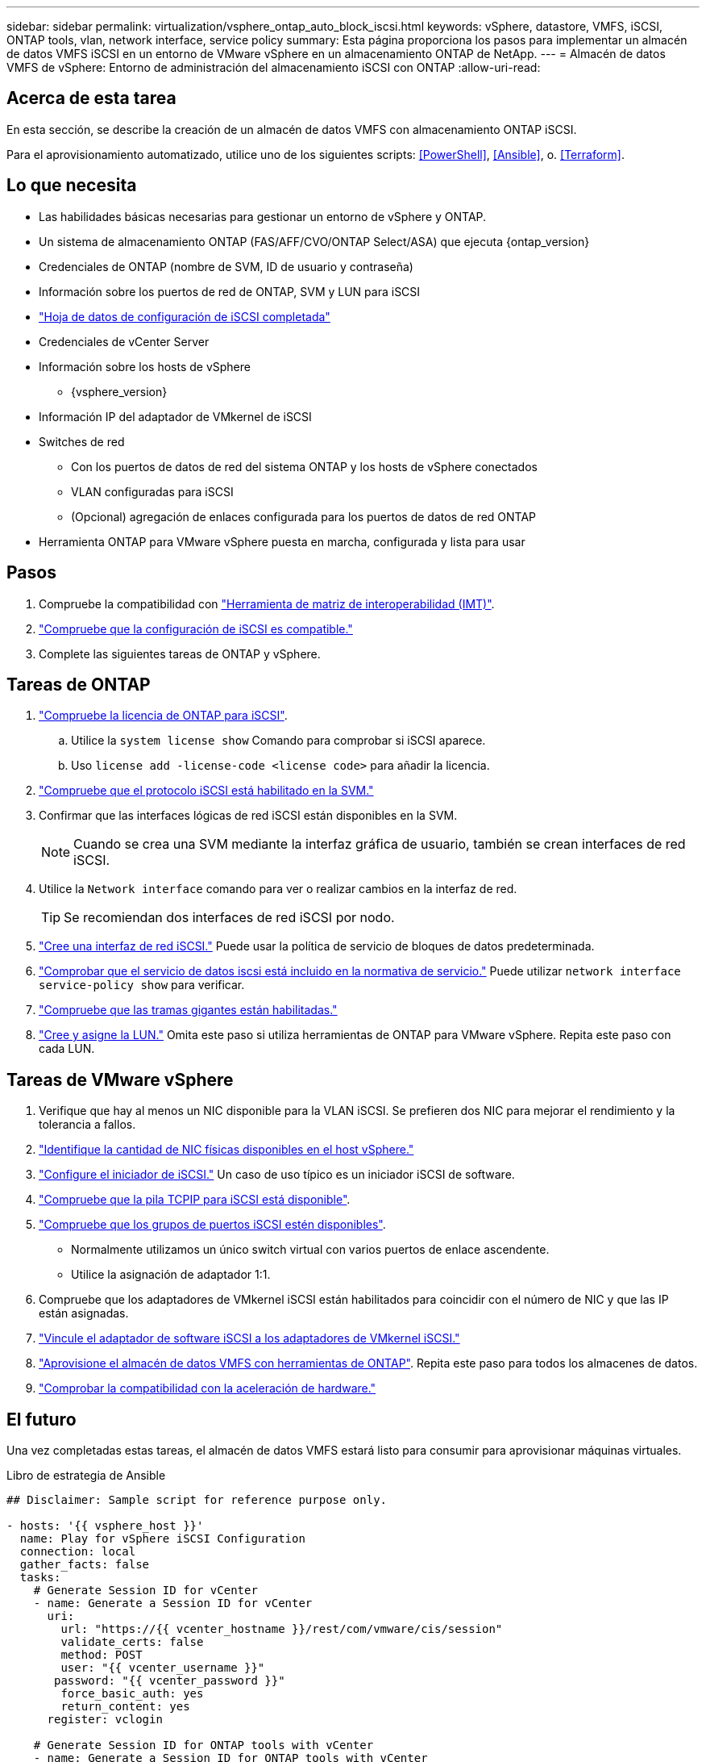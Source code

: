 ---
sidebar: sidebar 
permalink: virtualization/vsphere_ontap_auto_block_iscsi.html 
keywords: vSphere, datastore, VMFS, iSCSI, ONTAP tools, vlan, network interface, service policy 
summary: Esta página proporciona los pasos para implementar un almacén de datos VMFS iSCSI en un entorno de VMware vSphere en un almacenamiento ONTAP de NetApp. 
---
= Almacén de datos VMFS de vSphere: Entorno de administración del almacenamiento iSCSI con ONTAP
:allow-uri-read: 




== Acerca de esta tarea

En esta sección, se describe la creación de un almacén de datos VMFS con almacenamiento ONTAP iSCSI.

Para el aprovisionamiento automatizado, utilice uno de los siguientes scripts: <<PowerShell>>, <<Ansible>>, o. <<Terraform>>.



== Lo que necesita

* Las habilidades básicas necesarias para gestionar un entorno de vSphere y ONTAP.
* Un sistema de almacenamiento ONTAP (FAS/AFF/CVO/ONTAP Select/ASA) que ejecuta {ontap_version}
* Credenciales de ONTAP (nombre de SVM, ID de usuario y contraseña)
* Información sobre los puertos de red de ONTAP, SVM y LUN para iSCSI
* link:++https://docs.netapp.com/ontap-9/topic/com.netapp.doc.exp-iscsi-esx-cpg/GUID-429C4DDD-5EC0-4DBD-8EA8-76082AB7ADEC.html++["Hoja de datos de configuración de iSCSI completada"]
* Credenciales de vCenter Server
* Información sobre los hosts de vSphere
+
** {vsphere_version}


* Información IP del adaptador de VMkernel de iSCSI
* Switches de red
+
** Con los puertos de datos de red del sistema ONTAP y los hosts de vSphere conectados
** VLAN configuradas para iSCSI
** (Opcional) agregación de enlaces configurada para los puertos de datos de red ONTAP


* Herramienta ONTAP para VMware vSphere puesta en marcha, configurada y lista para usar




== Pasos

. Compruebe la compatibilidad con https://mysupport.netapp.com/matrix["Herramienta de matriz de interoperabilidad (IMT)"].
. link:++https://docs.netapp.com/ontap-9/topic/com.netapp.doc.exp-iscsi-esx-cpg/GUID-7D444A0D-02CE-4A21-8017-CB1DC99EFD9A.html++["Compruebe que la configuración de iSCSI es compatible."]
. Complete las siguientes tareas de ONTAP y vSphere.




== Tareas de ONTAP

. link:++https://docs.netapp.com/ontap-9/topic/com.netapp.doc.dot-cm-cmpr-980/system__license__show.html++["Compruebe la licencia de ONTAP para iSCSI"].
+
.. Utilice la `system license show` Comando para comprobar si iSCSI aparece.
.. Uso `license add -license-code <license code>` para añadir la licencia.


. link:++https://docs.netapp.com/ontap-9/topic/com.netapp.doc.exp-iscsi-esx-cpg/GUID-ED75D939-C45A-4546-8B22-6B765FF6083F.html++["Compruebe que el protocolo iSCSI está habilitado en la SVM."]
. Confirmar que las interfaces lógicas de red iSCSI están disponibles en la SVM.
+

NOTE: Cuando se crea una SVM mediante la interfaz gráfica de usuario, también se crean interfaces de red iSCSI.

. Utilice la `Network interface` comando para ver o realizar cambios en la interfaz de red.
+

TIP: Se recomiendan dos interfaces de red iSCSI por nodo.

. link:++https://docs.netapp.com/ontap-9/topic/com.netapp.doc.dot-cm-nmg/GUID-CEE760DF-A059-4018-BE6C-6B3A034CB377.html++["Cree una interfaz de red iSCSI."] Puede usar la política de servicio de bloques de datos predeterminada.
. link:++https://docs.netapp.com/ontap-9/topic/com.netapp.doc.dot-cm-nmg/GUID-BBC2D94B-DD3A-4029-9FCE-F71F9C157B53.html++["Comprobar que el servicio de datos iscsi está incluido en la normativa de servicio."] Puede utilizar `network interface service-policy show` para verificar.
. link:++https://docs.netapp.com/ontap-9/topic/com.netapp.doc.dot-cm-nmg/GUID-DE59CF49-3A5F-4F38-9F17-E2C16B567DC0.html++["Compruebe que las tramas gigantes están habilitadas."]
. link:++https://docs.netapp.com/ontap-9/topic/com.netapp.doc.dot-cm-sanag/GUID-D4DAC7DB-A6B0-4696-B972-7327EE99FD72.html++["Cree y asigne la LUN."] Omita este paso si utiliza herramientas de ONTAP para VMware vSphere. Repita este paso con cada LUN.




== Tareas de VMware vSphere

. Verifique que hay al menos un NIC disponible para la VLAN iSCSI. Se prefieren dos NIC para mejorar el rendimiento y la tolerancia a fallos.
. link:++https://docs.vmware.com/en/VMware-vSphere/7.0/com.vmware.vsphere.networking.doc/GUID-B2AA3EEE-2334-45FE-9A0F-1172FDDCC6A8.html++["Identifique la cantidad de NIC físicas disponibles en el host vSphere."]
. link:++https://docs.vmware.com/en/VMware-vSphere/7.0/com.vmware.vsphere.storage.doc/GUID-C476065E-C02F-47FA-A5F7-3B3F2FD40EA8.html++["Configure el iniciador de iSCSI."] Un caso de uso típico es un iniciador iSCSI de software.
. link:++https://docs.vmware.com/en/VMware-vSphere/7.0/com.vmware.vsphere.networking.doc/GUID-660423B1-3D35-4F85-ADE5-FE1D6BF015CF.html++["Compruebe que la pila TCPIP para iSCSI está disponible"].
. link:++https://docs.vmware.com/en/VMware-vSphere/7.0/com.vmware.vsphere.storage.doc/GUID-0D31125F-DC9D-475B-BC3D-A3E131251642.html++["Compruebe que los grupos de puertos iSCSI estén disponibles"].
+
** Normalmente utilizamos un único switch virtual con varios puertos de enlace ascendente.
** Utilice la asignación de adaptador 1:1.


. Compruebe que los adaptadores de VMkernel iSCSI están habilitados para coincidir con el número de NIC y que las IP están asignadas.
. link:++https://docs.vmware.com/en/VMware-vSphere/7.0/com.vmware.vsphere.storage.doc/GUID-D9B862DF-476A-4BCB-8CA5-DE6DB2A1A981.html++["Vincule el adaptador de software iSCSI a los adaptadores de VMkernel iSCSI."]
. link:++https://docs.netapp.com/vapp-98/topic/com.netapp.doc.vsc-iag/GUID-D7CAD8AF-E722-40C2-A4CB-5B4089A14B00.html++["Aprovisione el almacén de datos VMFS con herramientas de ONTAP"]. Repita este paso para todos los almacenes de datos.
. link:++https://docs.vmware.com/en/VMware-vSphere/7.0/com.vmware.vsphere.storage.doc/GUID-0520FD37-D7AD-4FBA-9A2E-E5F8211FCBBB.html++["Comprobar la compatibilidad con la aceleración de hardware."]




== El futuro

Una vez completadas estas tareas, el almacén de datos VMFS estará listo para consumir para aprovisionar máquinas virtuales.

.Libro de estrategia de Ansible
[source]
----
## Disclaimer: Sample script for reference purpose only.

- hosts: '{{ vsphere_host }}'
  name: Play for vSphere iSCSI Configuration
  connection: local
  gather_facts: false
  tasks:
    # Generate Session ID for vCenter
    - name: Generate a Session ID for vCenter
      uri:
        url: "https://{{ vcenter_hostname }}/rest/com/vmware/cis/session"
        validate_certs: false
        method: POST
        user: "{{ vcenter_username }}"
       password: "{{ vcenter_password }}"
        force_basic_auth: yes
        return_content: yes
      register: vclogin

    # Generate Session ID for ONTAP tools with vCenter
    - name: Generate a Session ID for ONTAP tools with vCenter
      uri:
        url: "https://{{ ontap_tools_ip }}:8143/api/rest/2.0/security/user/login"
        validate_certs: false
        method: POST
        return_content: yes
        body_format: json
        body:
          vcenterUserName: "{{ vcenter_username }}"
          vcenterPassword: "{{ vcenter_password }}"
      register: login

    # Get existing registered ONTAP Cluster info with ONTAP tools
    - name: Get ONTAP Cluster info from ONTAP tools
      uri:
        url: "https://{{ ontap_tools_ip }}:8143/api/rest/2.0/storage/clusters"
        validate_certs: false
        method: Get
        return_content: yes
        headers:
          vmware-api-session-id: "{{ login.json.vmwareApiSessionId }}"
      register: clusterinfo

    - name: Get ONTAP Cluster ID
      set_fact:
        ontap_cluster_id: "{{ clusterinfo.json | json_query(clusteridquery) }}"
      vars:
        clusteridquery: "records[?ipAddress == '{{ netapp_hostname }}' && type=='Cluster'].id | [0]"

    - name: Get ONTAP SVM ID
      set_fact:
        ontap_svm_id: "{{ clusterinfo.json | json_query(svmidquery) }}"
      vars:
        svmidquery: "records[?ipAddress == '{{ netapp_hostname }}' && type=='SVM' && name == '{{ svm_name }}'].id | [0]"

    - name: Get Aggregate detail
      uri:
        url: "https://{{ ontap_tools_ip }}:8143/api/rest/2.0/storage/clusters/{{ ontap_svm_id }}/aggregates"
        validate_certs: false
        method: GET
        return_content: yes
        headers:
          vmware-api-session-id: "{{ login.json.vmwareApiSessionId }}"
          cluster-id: "{{ ontap_svm_id }}"
      when: ontap_svm_id != ''
      register: aggrinfo

    - name: Select Aggregate with max free capacity
      set_fact:
        aggr_name: "{{ aggrinfo.json | json_query(aggrquery) }}"
      vars:
        aggrquery: "max_by(records, &freeCapacity).name"

    - name: Convert datastore size in MB
      set_fact:
        datastoreSizeInMB: "{{ iscsi_datastore_size | human_to_bytes/1024/1024 | int }}"

    - name: Get vSphere Cluster Info
      uri:
        url: "https://{{ vcenter_hostname }}/api/vcenter/cluster?names={{ vsphere_cluster }}"
        validate_certs: false
        method: GET
        return_content: yes
        body_format: json
        headers:
          vmware-api-session-id: "{{ vclogin.json.value }}"
      when: vsphere_cluster != ''
      register: vcenterclusterid

    - name: Create iSCSI VMFS-6 Datastore with ONTAP tools
      uri:
        url: "https://{{ ontap_tools_ip }}:8143/api/rest/3.0/admin/datastore"
        validate_certs: false
        method: POST
        return_content: yes
        status_code: [200]
        body_format: json
        body:
          traditionalDatastoreRequest:
            name: "{{ iscsi_datastore_name }}"
            datastoreType: VMFS
            protocol: ISCSI
            spaceReserve: Thin
            clusterID:  "{{ ontap_cluster_id }}"
            svmID: "{{ ontap_svm_id }}"
            targetMoref: ClusterComputeResource:{{ vcenterclusterid.json[0].cluster }}
            datastoreSizeInMB: "{{ datastoreSizeInMB | int }}"
            vmfsFileSystem: VMFS6
            aggrName: "{{ aggr_name }}"
            existingFlexVolName: ""
            volumeStyle: FLEXVOL
            datastoreClusterMoref: ""
        headers:
          vmware-api-session-id: "{{ login.json.vmwareApiSessionId }}"
      when: ontap_cluster_id != '' and ontap_svm_id != '' and aggr_name != ''
      register: result
      changed_when: result.status == 200
----